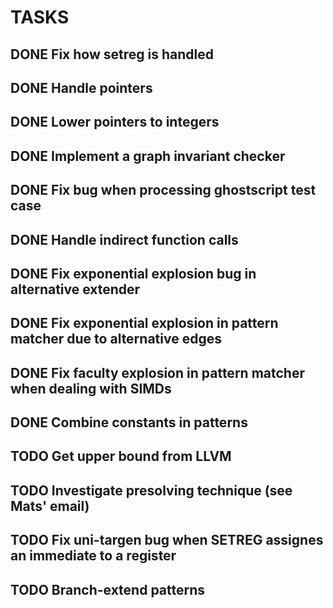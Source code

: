 * TASKS
** DONE Fix how setreg is handled
** DONE Handle pointers
** DONE Lower pointers to integers
** DONE Implement a graph invariant checker
** DONE Fix bug when processing ghostscript test case
** DONE Handle indirect function calls
** DONE Fix exponential explosion bug in alternative extender
** DONE Fix exponential explosion in pattern matcher due to alternative edges
** DONE Fix faculty explosion in pattern matcher when dealing with SIMDs
** DONE Combine constants in patterns
** TODO Get upper bound from LLVM
** TODO Investigate presolving technique (see Mats' email)
** TODO Fix uni-targen bug when SETREG assignes an immediate to a register
** TODO Branch-extend patterns
